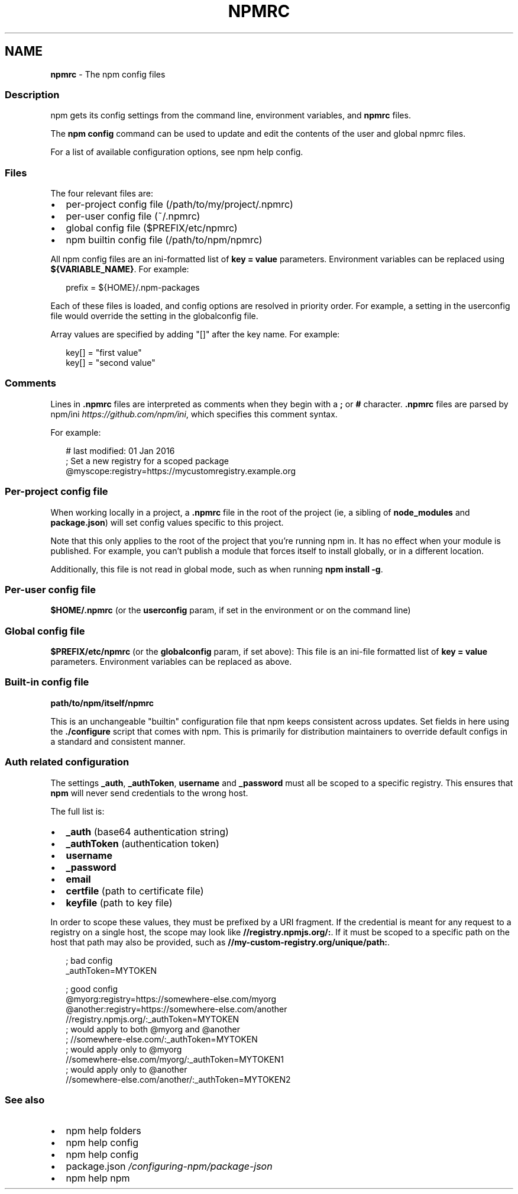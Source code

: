 .TH "NPMRC" "5" "November 2022" "" ""
.SH "NAME"
\fBnpmrc\fR \- The npm config files
.SS Description
.P
npm gets its config settings from the command line, environment variables,
and \fBnpmrc\fP files\.
.P
The \fBnpm config\fP command can be used to update and edit the contents of the
user and global npmrc files\.
.P
For a list of available configuration options, see
npm help config\.
.SS Files
.P
The four relevant files are:
.RS 0
.IP \(bu 2
per\-project config file (/path/to/my/project/\.npmrc)
.IP \(bu 2
per\-user config file (~/\.npmrc)
.IP \(bu 2
global config file ($PREFIX/etc/npmrc)
.IP \(bu 2
npm builtin config file (/path/to/npm/npmrc)

.RE
.P
All npm config files are an ini\-formatted list of \fBkey = value\fP parameters\.
Environment variables can be replaced using \fB${VARIABLE_NAME}\fP\|\. For
example:
.P
.RS 2
.nf
prefix = ${HOME}/\.npm\-packages
.fi
.RE
.P
Each of these files is loaded, and config options are resolved in priority
order\.  For example, a setting in the userconfig file would override the
setting in the globalconfig file\.
.P
Array values are specified by adding "[]" after the key name\. For example:
.P
.RS 2
.nf
key[] = "first value"
key[] = "second value"
.fi
.RE
.SS Comments
.P
Lines in \fB\|\.npmrc\fP files are interpreted as comments when they begin with a
\fB;\fP or \fB#\fP character\. \fB\|\.npmrc\fP files are parsed by
npm/ini \fIhttps://github\.com/npm/ini\fR, which specifies this comment syntax\.
.P
For example:
.P
.RS 2
.nf
# last modified: 01 Jan 2016
; Set a new registry for a scoped package
@myscope:registry=https://mycustomregistry\.example\.org
.fi
.RE
.SS Per\-project config file
.P
When working locally in a project, a \fB\|\.npmrc\fP file in the root of the
project (ie, a sibling of \fBnode_modules\fP and \fBpackage\.json\fP) will set
config values specific to this project\.
.P
Note that this only applies to the root of the project that you're running
npm in\.  It has no effect when your module is published\.  For example, you
can't publish a module that forces itself to install globally, or in a
different location\.
.P
Additionally, this file is not read in global mode, such as when running
\fBnpm install \-g\fP\|\.
.SS Per\-user config file
.P
\fB$HOME/\.npmrc\fP (or the \fBuserconfig\fP param, if set in the environment or on
the command line)
.SS Global config file
.P
\fB$PREFIX/etc/npmrc\fP (or the \fBglobalconfig\fP param, if set above): This file
is an ini\-file formatted list of \fBkey = value\fP parameters\.  Environment
variables can be replaced as above\.
.SS Built\-in config file
.P
\fBpath/to/npm/itself/npmrc\fP
.P
This is an unchangeable "builtin" configuration file that npm keeps
consistent across updates\.  Set fields in here using the \fB\|\./configure\fP
script that comes with npm\.  This is primarily for distribution maintainers
to override default configs in a standard and consistent manner\.
.SS Auth related configuration
.P
The settings \fB_auth\fP, \fB_authToken\fP, \fBusername\fP and \fB_password\fP must all be
scoped to a specific registry\. This ensures that \fBnpm\fP will never send
credentials to the wrong host\.
.P
The full list is:
.RS 0
.IP \(bu 2
\fB_auth\fP (base64 authentication string)
.IP \(bu 2
\fB_authToken\fP (authentication token)
.IP \(bu 2
\fBusername\fP
.IP \(bu 2
\fB_password\fP
.IP \(bu 2
\fBemail\fP
.IP \(bu 2
\fBcertfile\fP (path to certificate file)
.IP \(bu 2
\fBkeyfile\fP (path to key file)

.RE
.P
In order to scope these values, they must be prefixed by a URI fragment\.
If the credential is meant for any request to a registry on a single host,
the scope may look like \fB//registry\.npmjs\.org/:\fP\|\. If it must be scoped to a
specific path on the host that path may also be provided, such as
\fB//my\-custom\-registry\.org/unique/path:\fP\|\.
.P
.RS 2
.nf
; bad config
_authToken=MYTOKEN

; good config
@myorg:registry=https://somewhere\-else\.com/myorg
@another:registry=https://somewhere\-else\.com/another
//registry\.npmjs\.org/:_authToken=MYTOKEN
; would apply to both @myorg and @another
; //somewhere\-else\.com/:_authToken=MYTOKEN
; would apply only to @myorg
//somewhere\-else\.com/myorg/:_authToken=MYTOKEN1
; would apply only to @another
//somewhere\-else\.com/another/:_authToken=MYTOKEN2
.fi
.RE
.SS See also
.RS 0
.IP \(bu 2
npm help folders
.IP \(bu 2
npm help config
.IP \(bu 2
npm help config
.IP \(bu 2
package\.json \fI/configuring\-npm/package\-json\fR
.IP \(bu 2
npm help npm

.RE
